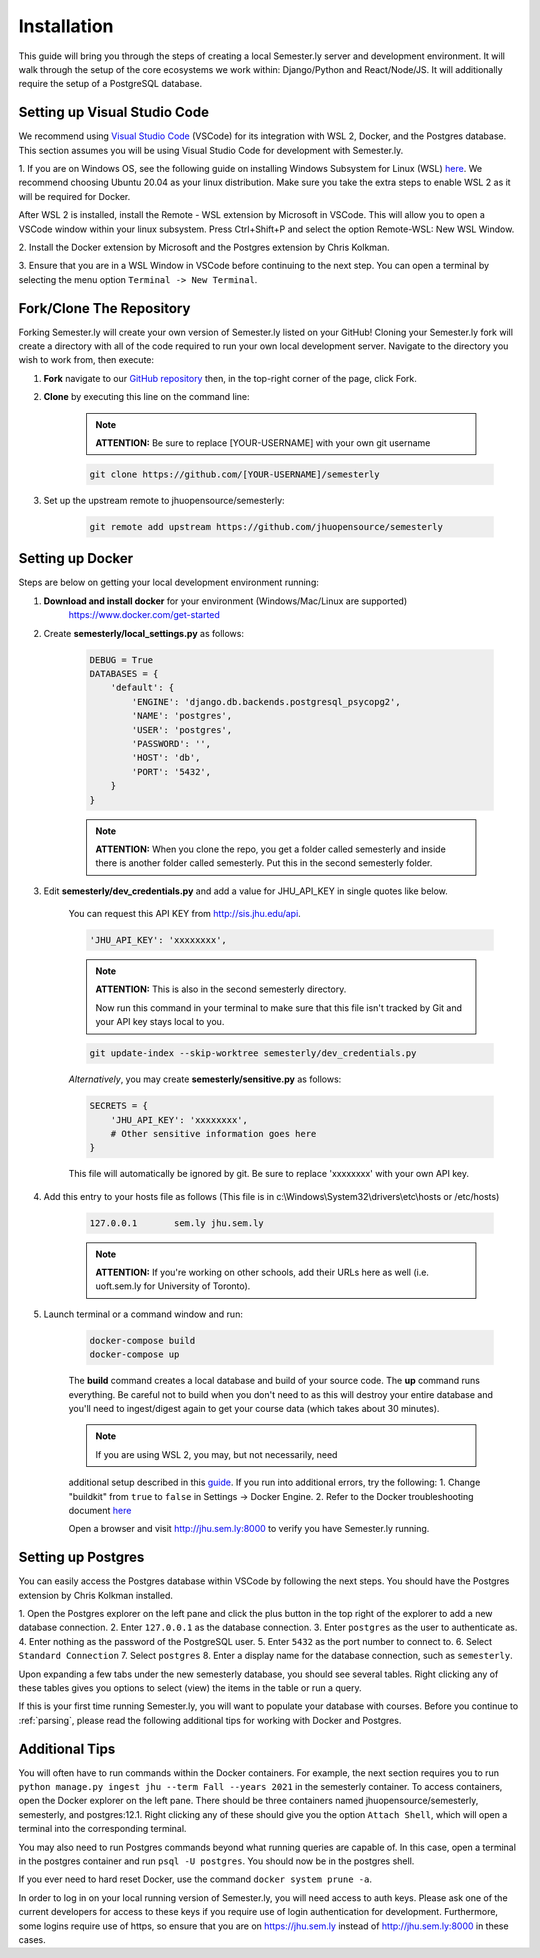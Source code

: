 .. _setup:

Installation
=============

This guide will bring you through the steps of creating a local Semester.ly server and development environment. It will walk through the setup of the core ecosystems we work within: Django/Python and React/Node/JS. It will additionally require the setup of a PostgreSQL database.

Setting up Visual Studio Code
~~~~~~~~~~~~~~~~~~~~~~~~~~~~~
We recommend using `Visual Studio Code <https://code.visualstudio.com/>`_
(VSCode) for its integration with WSL 2, Docker, and the Postgres database. 
This section assumes you will be using Visual Studio Code for development with 
Semester.ly.

1. If you are on Windows OS, see the following guide on
installing Windows Subsystem for Linux (WSL) `here
<https://docs.microsoft.com/en-us/windows/wsl/install-win10>`_. We recommend 
choosing Ubuntu 20.04 as your linux distribution. Make sure you take the extra
steps to enable WSL 2 as it will be required for Docker.

After WSL 2 is installed, install the Remote - WSL extension by Microsoft in
VSCode. This will allow you to open a VSCode window within your linux
subsystem. Press Ctrl+Shift+P and select the option Remote-WSL: New WSL Window.

2. Install the Docker extension by Microsoft and the Postgres extension by 
Chris Kolkman.

3. Ensure that you are in a WSL Window in VSCode before continuing to the next 
step. You can open a terminal by selecting the menu option ``Terminal -> New
Terminal``.

Fork/Clone The Repository
~~~~~~~~~~~~~~~~~~~~~~~~~
Forking Semester.ly will create your own version of Semester.ly listed on your GitHub!
Cloning your Semester.ly fork will create a directory with all of the code required to run your own local development server. Navigate to the directory you wish to work from, then execute:

1. **Fork** navigate to our `GitHub repository <https://github.com/jhuopensource/semesterly/>`_ then, in the top-right corner of the page, click Fork.

2. **Clone** by executing this line on the command line:

    .. note:: **ATTENTION:** Be sure to replace [YOUR-USERNAME] with your own git username

    .. code-block:: bash

         git clone https://github.com/[YOUR-USERNAME]/semesterly

3. Set up the upstream remote to jhuopensource/semesterly:

    .. code-block:: bash

        git remote add upstream https://github.com/jhuopensource/semesterly

Setting up Docker
~~~~~~~~~~~~~~~~~
Steps are below on getting your local development environment running:

1. **Download and install docker** for your environment (Windows/Mac/Linux are supported)
    https://www.docker.com/get-started

2. Create **semesterly/local_settings.py** as follows:

    .. code-block:: bash

        DEBUG = True
        DATABASES = {
            'default': {
                'ENGINE': 'django.db.backends.postgresql_psycopg2',
                'NAME': 'postgres',
                'USER': 'postgres',
                'PASSWORD': '',
                'HOST': 'db',
                'PORT': '5432',
            }
        }

    .. note:: **ATTENTION:** When you clone the repo, you get a folder called semesterly and inside there is another folder called semesterly. Put this in the second semesterly folder.

3. Edit **semesterly/dev_credentials.py** and add a value for JHU_API_KEY in single quotes like below.

    You can request this API KEY from http://sis.jhu.edu/api.

    .. code-block:: bash

        'JHU_API_KEY': 'xxxxxxxx',

    .. note:: **ATTENTION:** This is also in the second semesterly directory.

        Now run this command in your terminal to make sure that this file isn't tracked by Git and your API key stays local to you.

    .. code-block:: bash

        git update-index --skip-worktree semesterly/dev_credentials.py

    *Alternatively*, you may create **semesterly/sensitive.py** as follows:

    .. code-block:: bash

        SECRETS = {
            'JHU_API_KEY': 'xxxxxxxx',
            # Other sensitive information goes here
        }

    This file will automatically be ignored by git. Be sure to replace
    'xxxxxxxx' with your own API key.

4. Add this entry to your hosts file as follows (This file is in c:\\Windows\\System32\\drivers\\etc\\hosts or /etc/hosts)

    .. code-block:: bash

        127.0.0.1       sem.ly jhu.sem.ly

    .. note:: **ATTENTION:** If you're working on other schools, add their URLs here as well (i.e. uoft.sem.ly for University of Toronto).

5. Launch terminal or a command window and run:

    .. code-block:: bash

        docker-compose build
        docker-compose up

    The **build** command creates a local database and build of your source code.
    The **up** command runs everything. Be careful not to build when you don't need to as this will destroy your entire database and you'll need to ingest/digest again to get your course data (which takes about 30 minutes).

    .. note:: If you are using WSL 2, you may, but not necessarily, need 
    additional setup described in this `guide
    <https://docs.docker.com/desktop/windows/wsl/>`_. If you run into 
    additional errors, try the following:
    1. Change "buildkit" from ``true`` to ``false`` in Settings -> Docker Engine. 
    2. Refer to the Docker troubleshooting document `here
    <https://github.com/microsoft/vscode-docker/wiki/Troubleshooting>`_

    Open a browser and visit http://jhu.sem.ly:8000 to verify you have
    Semester.ly running.

Setting up Postgres
~~~~~~~~~~~~~~~~~~~
You can easily access the Postgres database within VSCode by following the next
steps. You should have the Postgres extension by Chris Kolkman installed.

1. Open the Postgres explorer on the left pane and click the plus button in the
top right of the explorer to add a new database connection.
2. Enter ``127.0.0.1`` as the database connection.
3. Enter ``postgres`` as the user to authenticate as.
4. Enter nothing as the password of the PostgreSQL user.
5. Enter ``5432`` as the port number to connect to.
6. Select ``Standard Connection``
7. Select ``postgres``
8. Enter a display name for the database connection, such as ``semesterly``.

Upon expanding a few tabs under the new semesterly database, you should see
several tables. Right clicking any of these tables gives you options to select
(view) the items in the table or run a query.

If this is your first time running Semester.ly, you will want to populate your 
database with courses. Before you continue to :ref:`parsing`, please read the
following additional tips for working with Docker and Postgres.

Additional Tips
~~~~~~~~~~~~~~~
You will often have to run commands within the Docker containers. For
example, the next section requires you to run ``python manage.py ingest jhu
--term Fall --years 2021`` in the semesterly container. To access containers, 
open the Docker explorer on the left pane. There should be three containers 
named jhuopensource/semesterly, semesterly, and postgres:12.1. Right clicking 
any of these should give you the option ``Attach Shell``, which will open a
terminal into the corresponding terminal.

You may also need to run Postgres commands beyond what running queries are
capable of. In this case, open a terminal in the postgres container and run
``psql -U postgres``. You should now be in the postgres shell.

If you ever need to hard reset Docker, use the command ``docker system prune
-a``.

In order to log in on your local running version of Semester.ly, you will need
access to auth keys. Please ask one of the current developers for access to
these keys if you require use of login authentication for development. 
Furthermore, some logins require use of https, so ensure that you are on 
https://jhu.sem.ly instead of http://jhu.sem.ly:8000 in these cases.
